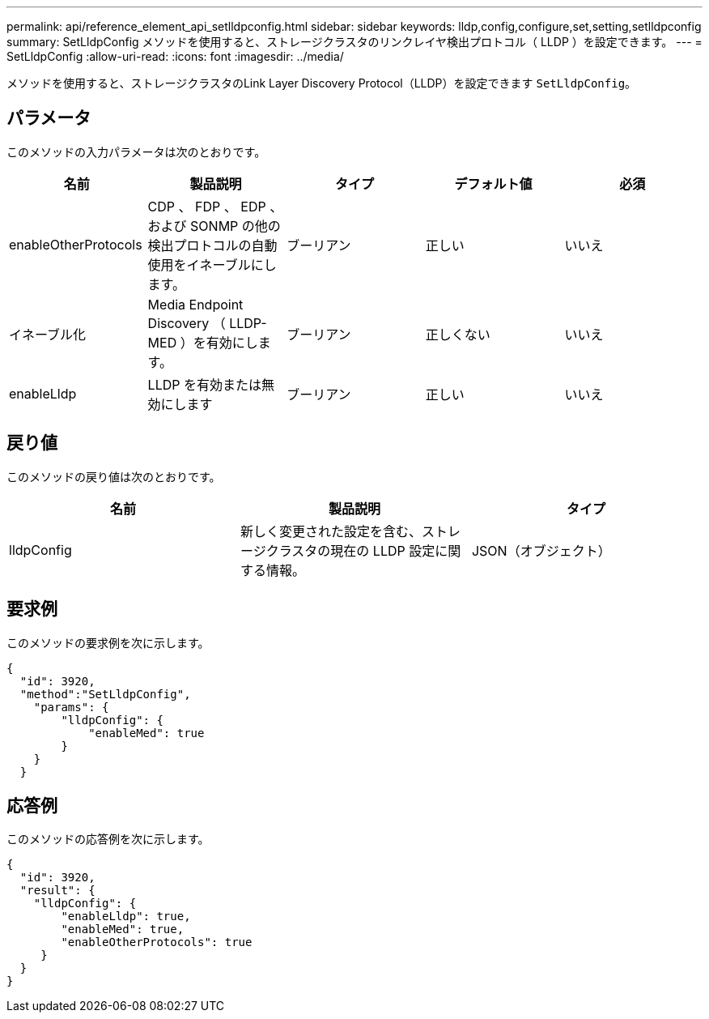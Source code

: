 ---
permalink: api/reference_element_api_setlldpconfig.html 
sidebar: sidebar 
keywords: lldp,config,configure,set,setting,setlldpconfig 
summary: SetLldpConfig メソッドを使用すると、ストレージクラスタのリンクレイヤ検出プロトコル（ LLDP ）を設定できます。 
---
= SetLldpConfig
:allow-uri-read: 
:icons: font
:imagesdir: ../media/


[role="lead"]
メソッドを使用すると、ストレージクラスタのLink Layer Discovery Protocol（LLDP）を設定できます `SetLldpConfig`。



== パラメータ

このメソッドの入力パラメータは次のとおりです。

|===
| 名前 | 製品説明 | タイプ | デフォルト値 | 必須 


 a| 
enableOtherProtocols
 a| 
CDP 、 FDP 、 EDP 、および SONMP の他の検出プロトコルの自動使用をイネーブルにします。
 a| 
ブーリアン
 a| 
正しい
 a| 
いいえ



 a| 
イネーブル化
 a| 
Media Endpoint Discovery （ LLDP-MED ）を有効にします。
 a| 
ブーリアン
 a| 
正しくない
 a| 
いいえ



 a| 
enableLldp
 a| 
LLDP を有効または無効にします
 a| 
ブーリアン
 a| 
正しい
 a| 
いいえ

|===


== 戻り値

このメソッドの戻り値は次のとおりです。

|===
| 名前 | 製品説明 | タイプ 


 a| 
lldpConfig
 a| 
新しく変更された設定を含む、ストレージクラスタの現在の LLDP 設定に関する情報。
 a| 
JSON（オブジェクト）

|===


== 要求例

このメソッドの要求例を次に示します。

[listing]
----
{
  "id": 3920,
  "method":"SetLldpConfig",
    "params": {
        "lldpConfig": {
            "enableMed": true
        }
    }
  }
----


== 応答例

このメソッドの応答例を次に示します。

[listing]
----
{
  "id": 3920,
  "result": {
    "lldpConfig": {
        "enableLldp": true,
        "enableMed": true,
        "enableOtherProtocols": true
     }
  }
}
----